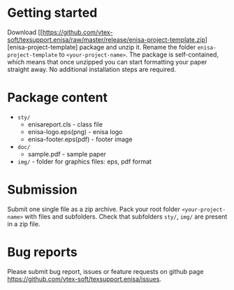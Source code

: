 
* Getting started

  Download
  [[https://github.com/vtex-soft/texsupport.enisa/raw/master/release/enisa-project-template.zip][enisa-project-template]
  package and unzip it.
  Rename the folder =enisa-project-template= to =<your-project-name>=.
  The package is self-contained, which means that once unzipped you can start
  formatting your paper straight away. No additional installation steps are required.
  
* Package content

  - ~sty/~
    - enisareport.cls - class file
    - enisa-logo.eps(png) - enisa logo
    - enisa-footer.eps(pdf) - footer image
  - ~doc/~
     - sample.pdf  - sample paper 
  - ~img/~ - folder for graphics files: eps, pdf format
    

* Submission

  Submit one single file as a zip archive. 
  Pack your root folder =<your-project-name>= with files and subfolders.
  Check that subfolders =sty/=, =img/= are present in a zip file.


* Bug reports

  Please submit bug report, issues or feature requests on github page
  [[https://github.com/vtex-soft/texsupport.enisa/issues]].
